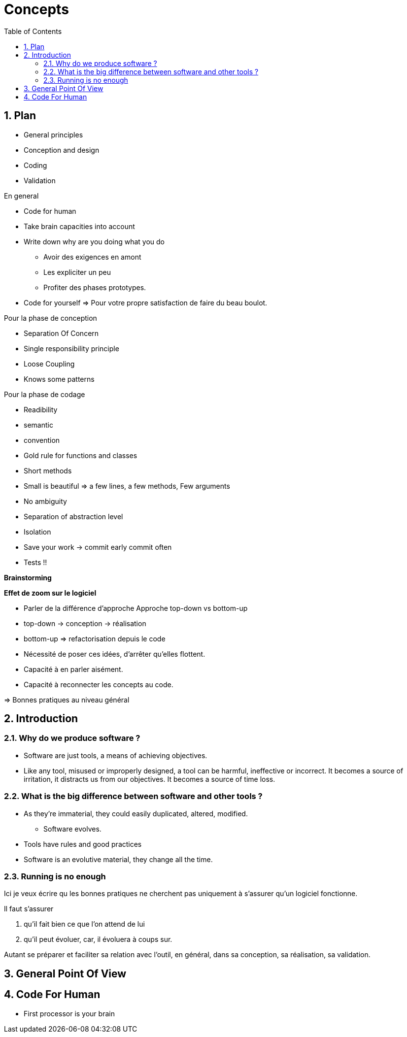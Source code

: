 = Concepts
ifdef::backend-revealjs[]
:xslide:
endif::[]
ifndef::xslide[]
:toc:
:toclevels: 5
:numbered:
endif::[]


ifndef::xslide[]
== Plan
* General principles
* Conception and design
* Coding
* Validation

En general

* Code for human
* Take brain capacities into account
* Write down why are you doing what you do

** Avoir des exigences en amont
** Les expliciter un peu
** Profiter des phases prototypes.

* Code for yourself => Pour votre propre satisfaction de faire du beau boulot.

Pour la phase de conception

* Separation Of Concern
* Single responsibility principle
* Loose Coupling
* Knows some patterns

Pour la phase de codage

* Readibility
* semantic
* convention
* Gold rule for functions and classes
* Short methods
* Small is beautiful => a few lines, a few methods, Few arguments
* No ambiguity 
* Separation of abstraction level
* Isolation
* Save your work -> commit early commit often
* Tests !!
endif::[]


ifndef::xslide[]
*Brainstorming*

*Effet de zoom sur le logiciel*

- Parler de la différence d'approche Approche top-down vs bottom-up
- top-down -> conception -> réalisation
- bottom-up => refactorisation depuis le code
- Nécessité de poser ces idées, d'arrêter qu'elles flottent.
- Capacité à en parler aisément.
- Capacité à reconnecter les concepts au code.

=> Bonnes pratiques au niveau général

endif::[]

//tag::include[]

== Introduction

=== Why do we produce software ?

** Software are just tools, a means of achieving objectives.
** Like any tool, misused or improperly designed, a tool can be harmful, ineffective or incorrect. It becomes a source of irritation, it distracts us from our objectives. It becomes a source of time loss.

=== What is the big difference between software and other tools ?

* As they're immaterial, they could easily duplicated, altered, modified.
** Software evolves. 
* Tools have rules and good practices
* Software is an evolutive material, they change all the time.

=== Running is no enough

Ici je veux écrire qu les bonnes pratiques ne cherchent pas uniquement à s'assurer qu'un logiciel fonctionne. 

Il faut s'assurer 

. qu'il fait bien ce que l'on attend de lui
. qu'il peut évoluer, car, il évoluera à coups sur.

Autant se préparer et faciliter sa relation avec l'outil, en général, dans sa conception, sa réalisation, sa validation.


== General Point Of View

ifndef::xslide[]

endif::[]

== Code For Human

ifndef::xslide[]
* First processor is your brain

endif::[]


//end::include[]
